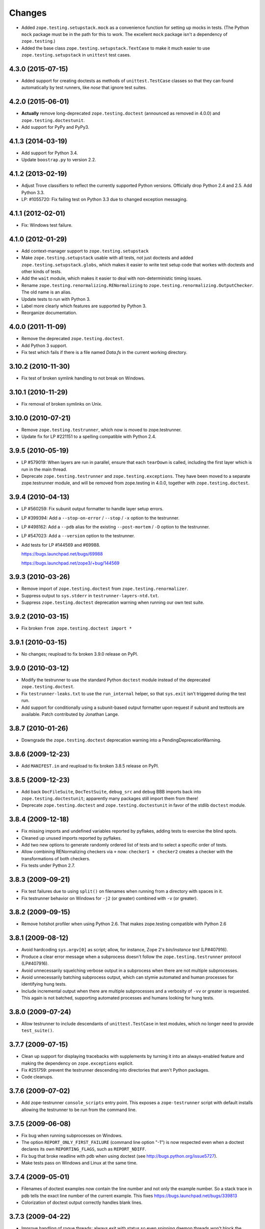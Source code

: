 Changes
=======

- Added ``zope.testing.setupstack.mock`` as a convenience function for
  setting up mocks in tests.  (The Python ``mock`` package must be in
  the path for this to work. The excellent ``mock`` package isn't a
  dependency of ``zope.testing``.)

- Added the base class ``zope.testing.setupstack.TextCase`` to make it
  much easier to use ``zope.testing.setupstack`` in ``unittest`` test
  cases.


4.3.0 (2015-07-15)
------------------

- Added support for creating doctests as methods of
  ``unittest.TestCase`` classes so that they can found automatically
  by test runners, like *nose* that ignore test suites.

4.2.0 (2015-06-01)
------------------

- **Actually** remove long-deprecated ``zope.testing.doctest`` (announced as
  removed in 4.0.0) and ``zope.testing.doctestunit``.

- Add support for PyPy and PyPy3.

4.1.3 (2014-03-19)
------------------

- Add support for Python 3.4.

- Update ``boostrap.py`` to version 2.2.

4.1.2 (2013-02-19)
------------------

- Adjust Trove classifiers to reflect the currently supported Python
  versions. Officially drop Python 2.4 and 2.5. Add Python 3.3.

- LP: #1055720: Fix failing test on Python 3.3 due to changed exception
  messaging.

4.1.1 (2012-02-01)
------------------

- Fix: Windows test failure.

4.1.0 (2012-01-29)
------------------

- Add context-manager support to ``zope.testing.setupstack``

- Make ``zope.testing.setupstack`` usable with all tests, not just
  doctests and added ``zope.testing.setupstack.globs``, which makes it
  easier to write test setup code that workes with doctests and other
  kinds of tests.

- Add the ``wait`` module, which makes it easier to deal with
  non-deterministic timing issues.

- Rename ``zope.testing.renormalizing.RENormalizing`` to
  ``zope.testing.renormalizing.OutputChecker``. The old name is an
  alias.

- Update tests to run with Python 3.

- Label more clearly which features are supported by Python 3.

- Reorganize documentation.

4.0.0 (2011-11-09)
------------------

- Remove the deprecated ``zope.testing.doctest``.

- Add Python 3 support.

- Fix test which fails if there is a file named `Data.fs` in the current
  working directory.


3.10.2 (2010-11-30)
-------------------

- Fix test of broken symlink handling to not break on Windows.


3.10.1 (2010-11-29)
-------------------

- Fix removal of broken symlinks on Unix.


3.10.0 (2010-07-21)
-------------------

- Remove ``zope.testing.testrunner``, which now is moved to zope.testrunner.

- Update fix for LP #221151 to a spelling compatible with Python 2.4.

3.9.5 (2010-05-19)
------------------

- LP #579019: When layers are run in parallel, ensure that each ``tearDown``
  is called, including the first layer which is run in the main
  thread.

- Deprecate ``zope.testing.testrunner`` and ``zope.testing.exceptions``.
  They have been moved to a separate zope.testrunner module, and will be
  removed from zope.testing in 4.0.0, together with ``zope.testing.doctest``.

3.9.4 (2010-04-13)
------------------

- LP #560259: Fix subunit output formatter to handle layer setup
  errors.

- LP #399394:  Add a ``--stop-on-error`` / ``--stop`` / ``-x`` option to
  the testrunner.

- LP #498162:  Add a ``--pdb`` alias for the existing ``--post-mortem``
  / ``-D`` option to the testrunner.

- LP #547023:  Add a ``--version`` option to the testrunner.

- Add tests for LP #144569 and #69988.

  https://bugs.launchpad.net/bugs/69988

  https://bugs.launchpad.net/zope3/+bug/144569


3.9.3 (2010-03-26)
------------------

- Remove import of ``zope.testing.doctest`` from ``zope.testing.renormalizer``.

- Suppress output to ``sys.stderr`` in ``testrunner-layers-ntd.txt``.

- Suppress ``zope.testing.doctest`` deprecation warning when running
  our own test suite.


3.9.2 (2010-03-15)
------------------

- Fix broken ``from zope.testing.doctest import *``

3.9.1 (2010-03-15)
------------------

- No changes; reupload to fix broken 3.9.0 release on PyPI.

3.9.0 (2010-03-12)
------------------

- Modify the testrunner to use the standard Python ``doctest`` module instead
  of the deprecated ``zope.testing.doctest``.

- Fix ``testrunner-leaks.txt`` to use the ``run_internal`` helper, so that
  ``sys.exit`` isn't triggered during the test run.

- Add support for conditionally using a subunit-based output
  formatter upon request if subunit and testtools are available. Patch
  contributed by Jonathan Lange.

3.8.7 (2010-01-26)
------------------

- Downgrade the ``zope.testing.doctest`` deprecation warning into a
  PendingDeprecationWarning.

3.8.6 (2009-12-23)
------------------

- Add ``MANIFEST.in`` and reupload to fix broken 3.8.5 release on PyPI.


3.8.5 (2009-12-23)
------------------

- Add back ``DocFileSuite``, ``DocTestSuite``, ``debug_src`` and ``debug``
  BBB imports back into ``zope.testing.doctestunit``; apparently many packages
  still import them from there!

- Deprecate ``zope.testing.doctest`` and ``zope.testing.doctestunit``
  in favor of the stdlib ``doctest`` module.


3.8.4 (2009-12-18)
------------------

- Fix missing imports and undefined variables reported by pyflakes,
  adding tests to exercise the blind spots.

- Cleaned up unused imports reported by pyflakes.

- Add two new options to generate randomly ordered list of tests and to
  select a specific order of tests.

- Allow combining RENormalizing checkers via ``+`` now:
  ``checker1 + checker2`` creates a checker with the transformations of both
  checkers.

- Fix tests under Python 2.7.

3.8.3 (2009-09-21)
------------------

- Fix test failures due to using ``split()`` on filenames when running from a
  directory with spaces in it.

- Fix testrunner behavior on Windows for ``-j2`` (or greater) combined with
  ``-v`` (or greater).

3.8.2 (2009-09-15)
------------------

- Remove hotshot profiler when using Python 2.6. That makes zope.testing
  compatible with Python 2.6


3.8.1 (2009-08-12)
------------------

- Avoid hardcoding ``sys.argv[0]`` as script;
  allow, for instance, Zope 2's `bin/instance test` (LP#407916).

- Produce a clear error message when a subprocess doesn't follow the
  ``zope.testing.testrunner`` protocol (LP#407916).

- Avoid unnecessarily squelching verbose output in a subprocess when there are
  not multiple subprocesses.

- Avoid unnecessarily batching subprocess output, which can stymie automated
  and human processes for identifying hung tests.

- Include incremental output when there are multiple subprocesses and a
  verbosity of ``-vv`` or greater is requested.  This again is not batched,
  supporting automated processes and humans looking for hung tests.


3.8.0 (2009-07-24)
------------------

- Allow testrunner to include descendants of ``unittest.TestCase`` in test
  modules, which no longer need to provide ``test_suite()``.


3.7.7 (2009-07-15)
------------------

- Clean up support for displaying tracebacks with supplements by turning it
  into an always-enabled feature and making the dependency on
  ``zope.exceptions`` explicit.

- Fix #251759: prevent the testrunner descending into directories that
  aren't Python packages.

- Code cleanups.


3.7.6 (2009-07-02)
------------------

- Add zope-testrunner ``console_scripts`` entry point. This exposes a
  ``zope-testrunner`` script with default installs allowing the testrunner
  to be run from the command line.

3.7.5 (2009-06-08)
------------------

- Fix bug when running subprocesses on Windows.

- The option ``REPORT_ONLY_FIRST_FAILURE`` (command line option "-1") is now
  respected even when a doctest declares its own ``REPORTING_FLAGS``, such as
  ``REPORT_NDIFF``.

- Fix bug that broke readline with pdb when using doctest
  (see http://bugs.python.org/issue5727).

- Make tests pass on Windows and Linux at the same time.


3.7.4 (2009-05-01)
------------------

- Filenames of doctest examples now contain the line number and not
  only the example number. So a stack trace in pdb tells the exact
  line number of the current example. This fixes
  https://bugs.launchpad.net/bugs/339813

- Colorization of doctest output correctly handles blank lines.


3.7.3 (2009-04-22)
------------------

- Improve handling of rogue threads:  always exit with status so even
  spinning daemon threads won't block the runner from exiting. This deprecated
  the ``--with-exit-status`` option.


3.7.2 (2009-04-13)
------------------

- Fix test failure on Python 2.4 due to slight difference in the way
  coverage is reported (__init__ files with only a single comment line are now
  not reported)

- Fix bug that caused the test runner to hang when running subprocesses (as a
  result Python 2.3 is no longer supported).

- Work around a bug in Python 2.6 (related to
  http://bugs.python.org/issue1303673) that causes the profile tests to fail.

- Add explanitory notes to ``buildout.cfg`` about how to run the tests with
  multiple versions of Python


3.7.1 (2008-10-17)
------------------

- The ``setupstack`` temporary directory support now properly handles
  read-only files by making them writable before removing them.


3.7.0 (2008-09-22)
------------------

- Add alterate setuptools / distutils commands for running all tests
  using our testrunner.  See 'zope.testing.testrunner.eggsupport:ftest'.

- Add a setuptools-compatible test loader which skips tests with layers:
  the testrunner used by ``setup.py test`` doesn't know about them, and those
  tests then fail.  See ``zope.testing.testrunner.eggsupport:SkipLayers``.

- Add support for Jython, when a garbage collector call is sent.

- Add support to bootstrap on Jython.

- Fix NameError in StartUpFailure.

- Open doctest files in universal mode, so that packages released on Windows
  can be tested on Linux, for example.


3.6.0 (2008-07-10)
------------------

- Add ``-j`` option to parallel tests run in subprocesses.

- RENormalizer accepts plain Python callables.

- Add ``--slow-test`` option.

- Add ``--no-progress`` and ``--auto-progress`` options.

- Complete refactoring of the test runner into multiple code files and a more
  modular (pipeline-like) architecture.

- Unify unit tests with the layer support by introducing a real unit test
  layer.

- Add a doctest for ``zope.testing.module``. There were several bugs
  that were fixed:

  * ``README.txt`` was a really bad default argument for the module
    name, as it is not a proper dotted name. The code would
    immediately fail as it would look for the ``txt`` module in the
    ``README`` package. The default is now ``__main__``.

  * The ``tearDown`` function did not clean up the ``__name__`` entry in the
    global dictionary.

- Fix a bug that caused a SubprocessError to be generated if a subprocess
  sent any output to stderr.

- Fix a bug that caused the unit tests to be skipped if run in a subprocess.


3.5.1 (2007-08-14)
------------------

- Invoke post-mortem debugging for layer-setup failures.

3.5.0 (2007-07-19)
------------------

- Ensure that the test runner works on Python 2.5.

- Add support for ``cProfile``.

- Add output colorizing (``-c`` option).

- Add ``--hide-secondary-failures`` and ``--show-secondary-failures`` options
  (https://bugs.launchpad.net/zope3/+bug/115454).

- Fix some problems with Unicode in doctests.

- Fix "Error reading from subprocess" errors on Unix-like systems.

3.4 (2007-03-29)
----------------

- Add ``exit-with-status`` support (supports use with buildbot and
  ``zc.recipe.testing``)

- Add a small framework for automating set up and tear down of
  doctest tests. See ``setupstack.txt``.

- Allow ``testrunner-wo-source.txt`` and ``testrunner-errors.txt`` to run
  within a read-only source tree.

3.0 (2006-09-20)
----------------

- Update the doctest copy with text-file encoding support.

- Add logging-level support to the ``loggingsuppport`` module.

- At verbosity-level 1, dots are not output continuously, without any
  line breaks.

- Improve output when the inability to tear down a layer causes tests
  to be run in a subprocess.

- Make ``zope.exception`` required only if the ``zope_tracebacks`` extra is
  requested.

- Fix the test coverage. If a module, for example `interfaces`, was in an
  ignored directory/package, then if a module of the same name existed in a
  covered directory/package, then it was also ignored there, because the
  ignore cache stored the result by module name and not the filename of the
  module.

2.0 (2006-01-05)
----------------

- Release a separate project corresponding to the version of ``zope.testing`` 
  shipped as part of the Zope 3.2.0 release.
